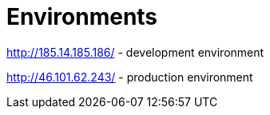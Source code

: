 = Environments

http://185.14.185.186/ - development environment

http://46.101.62.243/ - production environment
